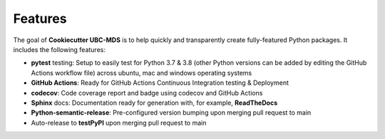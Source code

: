 Features
========

The goal of **Cookiecutter UBC-MDS** is to help quickly and transparently create fully-featured Python packages. It includes the following features:

-  **pytest** testing: Setup to easily test for Python 3.7 & 3.8 (other Python versions can be added by editing the GitHub Actions workflow file) across ubuntu, mac and windows operating systems
-  **GitHub Actions**: Ready for GitHub Actions Continuous Integration testing & Deployment
-  **codecov**: Code coverage report and badge using codecov and GitHub Actions
-  **Sphinx** docs: Documentation ready for generation with, for
   example, **ReadTheDocs**
-  **Python-semantic-release**: Pre-configured version bumping upon merging pull request to main
-  Auto-release to **testPyPI** upon merging pull request to main